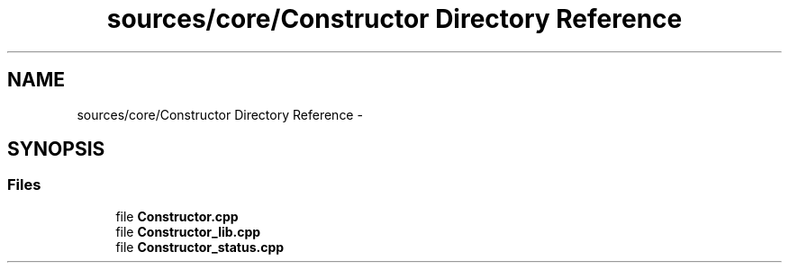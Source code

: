 .TH "sources/core/Constructor Directory Reference" 3 "Sun Sep 27 2015" "encode-o-matic" \" -*- nroff -*-
.ad l
.nh
.SH NAME
sources/core/Constructor Directory Reference \- 
.SH SYNOPSIS
.br
.PP
.SS "Files"

.in +1c
.ti -1c
.RI "file \fBConstructor\&.cpp\fP"
.br
.ti -1c
.RI "file \fBConstructor_lib\&.cpp\fP"
.br
.ti -1c
.RI "file \fBConstructor_status\&.cpp\fP"
.br
.in -1c
